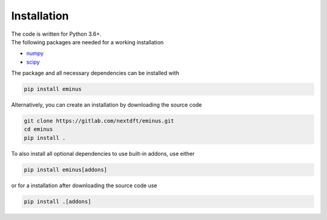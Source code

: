 .. _installation:

Installation
************

| The code is written for Python 3.6+.
| The following packages are needed for a working installation

* `numpy <https://numpy.org/>`_
* `scipy <https://scipy.org/>`_

The package and all necessary dependencies can be installed with

.. code-block:: bash

   pip install eminus

Alternatively, you can create an installation by downloading the source code

.. code-block:: bash

   git clone https://gitlab.com/nextdft/eminus.git
   cd eminus
   pip install .

To also install all optional dependencies to use built-in addons, use either

.. code-block:: bash

   pip install eminus[addons]

or for a installation after downloading the source code use

.. code-block:: bash

   pip install .[addons]

